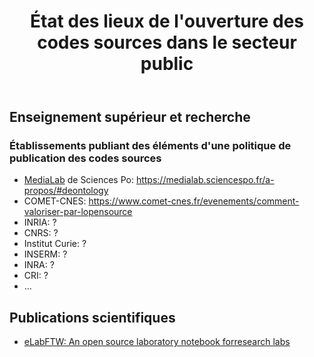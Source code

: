 #+title: État des lieux de l'ouverture des codes sources dans le secteur public

** Enseignement supérieur et recherche

*** Établissements publiant des éléments d'une politique de publication des codes sources

- [[https://code.etalab.gouv.fr/fr/repos?g=https%3A%2F%2Fgithub.com%2Fmedialab][MediaLab]] de Sciences Po: https://medialab.sciencespo.fr/a-propos/#deontology
- COMET-CNES: https://www.comet-cnes.fr/evenements/comment-valoriser-par-lopensource
- INRIA: ?
- CNRS: ?
- Institut Curie: ?
- INSERM: ?
- INRA: ?
- CRI: ?
- ...

** Publications scientifiques

- [[https://joss.theoj.org/papers/10.21105/joss.00146][eLabFTW: An open source laboratory notebook forresearch labs]]
